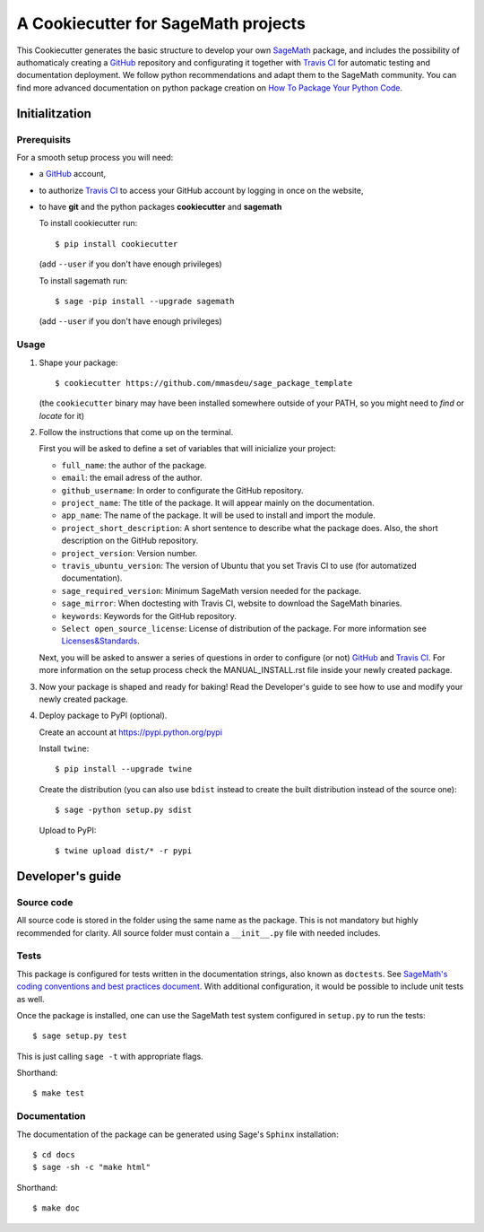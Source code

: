====================================
A Cookiecutter for SageMath projects
====================================

This Cookiecutter generates the basic structure to develop your own `SageMath <http://www.sagemath.org>`_ package, and includes the possibility of authomaticaly creating a `GitHub <https://github.com/>`_ repository and configurating it together with `Travis CI <https://travis-ci.org/>`_ for automatic testing and documentation deployment. We follow python recommendations and adapt them to the SageMath community. You can find more advanced documentation on python package creation on
`How To Package Your Python Code <https://packaging.python.org/>`_.

Initialitzation
---------------

Prerequisits
^^^^^^^^^^^^

For a smooth setup process you will need:

- a `GitHub`_ account,
- to authorize `Travis CI`_ to access your GitHub account by logging in once on the website,
- to have **git** and the python packages **cookiecutter** and **sagemath**

  To install cookiecutter run::

      $ pip install cookiecutter

  (add ``--user`` if you don't have enough privileges)

  To install sagemath run::

      $ sage -pip install --upgrade sagemath

  (add ``--user`` if you don't have enough privileges)

Usage
^^^^^

1) Shape your package:
   ::

      $ cookiecutter https://github.com/mmasdeu/sage_package_template

   (the ``cookiecutter`` binary may have been installed somewhere outside of your PATH, so you might need to `find` or `locate` for it)

2) Follow the instructions that come up on the terminal. 
   
   First you will be asked to define a set of variables that will inicialize your project:
   
   - ``full_name``: the author of the package.
   - ``email``: the email adress of the author.
   - ``github_username``: In order to configurate the GitHub repository.
   - ``project_name``: The title of the package. It will appear mainly on the documentation.
   - ``app_name``: The name of the package. It will be used to install and import the module.
   - ``project_short_description``: A short sentence to describe what the package does. Also, the short description on the GitHub repository.
   - ``project_version``: Version number.
   - ``travis_ubuntu_version``: The version of Ubuntu that you set Travis CI to use (for automatized documentation).
   - ``sage_required_version``: Minimum SageMath version needed for the package.
   - ``sage_mirror``: When doctesting with Travis CI, website to download the SageMath binaries.
   - ``keywords``: Keywords for the GitHub repository.
   - ``Select open_source_license``: License of distribution of the package. For more information see `Licenses&Standards <https://opensource.org/licenses>`_.
   
   Next, you will be asked to answer a series of questions in order to configure (or not) `GitHub`_ and `Travis CI`_. For more information on the setup process check the MANUAL_INSTALL.rst file inside your newly created package.

3) Now your package is shaped and ready for baking! Read the Developer's guide to see how to use and modify your newly created package.

4) Deploy package to PyPI (optional).

   Create an account at https://pypi.python.org/pypi

   Install ``twine``::

       $ pip install --upgrade twine

   Create the distribution (you can also use ``bdist`` instead to create the built distribution instead of the source one)::

       $ sage -python setup.py sdist

   Upload to PyPI::

       $ twine upload dist/* -r pypi


Developer's guide
-----------------

Source code
^^^^^^^^^^^

All source code is stored in the folder using the same name as the
package. This is not mandatory but highly recommended for clarity. All source folder
must contain a ``__init__.py`` file with needed includes.

Tests
^^^^^

This package is configured for tests written in the documentation
strings, also known as ``doctests``. See
`SageMath's coding conventions and best practices document <http://doc.sagemath.org/html/en/developer/coding_basics.html#writing-testable-examples>`_.
With additional configuration, it would be possible to include unit
tests as well.

Once the package is installed, one can use the SageMath test system
configured in ``setup.py`` to run the tests::

    $ sage setup.py test

This is just calling ``sage -t`` with appropriate flags.

Shorthand::

    $ make test

Documentation
^^^^^^^^^^^^^

The documentation of the package can be generated using Sage's
``Sphinx`` installation::

    $ cd docs
    $ sage -sh -c "make html"

Shorthand::

    $ make doc
